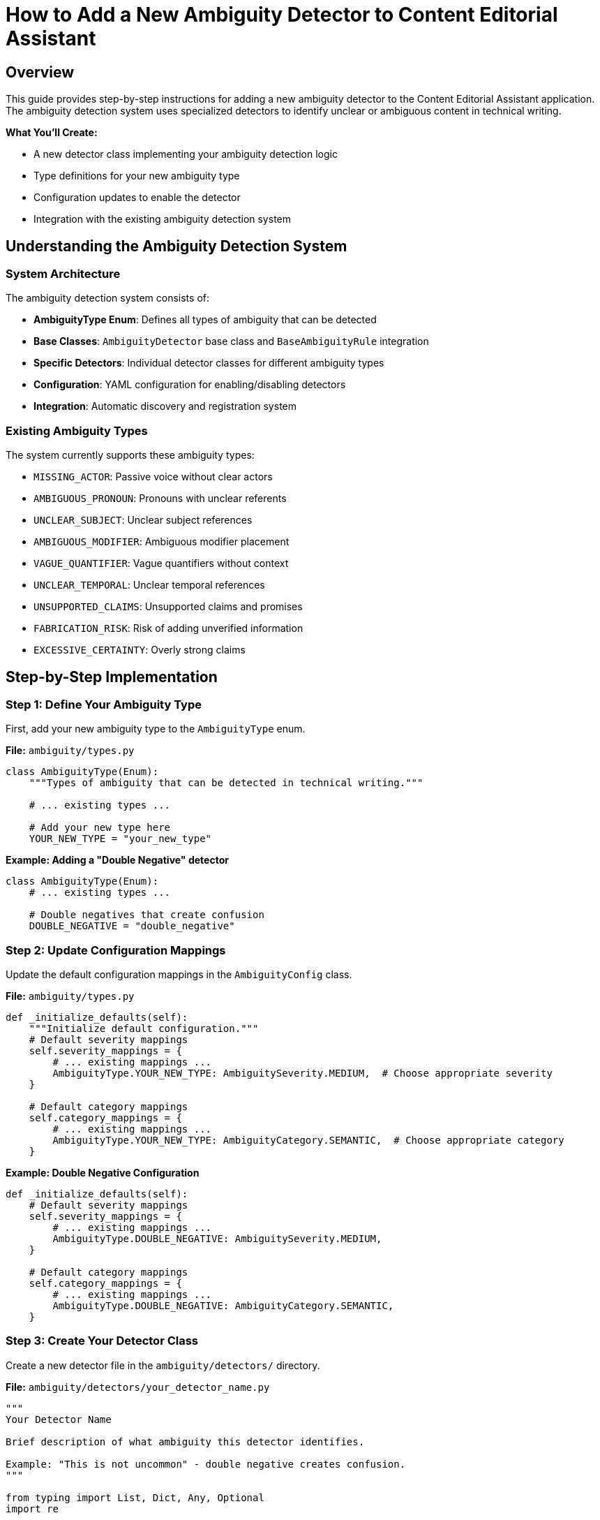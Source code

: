 = How to Add a New Ambiguity Detector to Content Editorial Assistant
:source-highlighter: highlightjs

== Overview

This guide provides step-by-step instructions for adding a new ambiguity detector to the Content Editorial Assistant application. The ambiguity detection system uses specialized detectors to identify unclear or ambiguous content in technical writing.

[.lead]
**What You'll Create:**

* A new detector class implementing your ambiguity detection logic
* Type definitions for your new ambiguity type
* Configuration updates to enable the detector
* Integration with the existing ambiguity detection system

== Understanding the Ambiguity Detection System

=== System Architecture

The ambiguity detection system consists of:

* **AmbiguityType Enum**: Defines all types of ambiguity that can be detected
* **Base Classes**: `AmbiguityDetector` base class and `BaseAmbiguityRule` integration
* **Specific Detectors**: Individual detector classes for different ambiguity types
* **Configuration**: YAML configuration for enabling/disabling detectors
* **Integration**: Automatic discovery and registration system

=== Existing Ambiguity Types

The system currently supports these ambiguity types:

* `MISSING_ACTOR`: Passive voice without clear actors
* `AMBIGUOUS_PRONOUN`: Pronouns with unclear referents
* `UNCLEAR_SUBJECT`: Unclear subject references
* `AMBIGUOUS_MODIFIER`: Ambiguous modifier placement
* `VAGUE_QUANTIFIER`: Vague quantifiers without context
* `UNCLEAR_TEMPORAL`: Unclear temporal references
* `UNSUPPORTED_CLAIMS`: Unsupported claims and promises
* `FABRICATION_RISK`: Risk of adding unverified information
* `EXCESSIVE_CERTAINTY`: Overly strong claims

== Step-by-Step Implementation

=== Step 1: Define Your Ambiguity Type

First, add your new ambiguity type to the `AmbiguityType` enum.

**File:** `ambiguity/types.py`

[source,python]
----
class AmbiguityType(Enum):
    """Types of ambiguity that can be detected in technical writing."""
    
    # ... existing types ...
    
    # Add your new type here
    YOUR_NEW_TYPE = "your_new_type"
----

**Example: Adding a "Double Negative" detector**

[source,python]
----
class AmbiguityType(Enum):
    # ... existing types ...
    
    # Double negatives that create confusion
    DOUBLE_NEGATIVE = "double_negative"
----

=== Step 2: Update Configuration Mappings

Update the default configuration mappings in the `AmbiguityConfig` class.

**File:** `ambiguity/types.py`

[source,python]
----
def _initialize_defaults(self):
    """Initialize default configuration."""
    # Default severity mappings
    self.severity_mappings = {
        # ... existing mappings ...
        AmbiguityType.YOUR_NEW_TYPE: AmbiguitySeverity.MEDIUM,  # Choose appropriate severity
    }
    
    # Default category mappings
    self.category_mappings = {
        # ... existing mappings ...
        AmbiguityType.YOUR_NEW_TYPE: AmbiguityCategory.SEMANTIC,  # Choose appropriate category
    }
----

**Example: Double Negative Configuration**

[source,python]
----
def _initialize_defaults(self):
    # Default severity mappings
    self.severity_mappings = {
        # ... existing mappings ...
        AmbiguityType.DOUBLE_NEGATIVE: AmbiguitySeverity.MEDIUM,
    }
    
    # Default category mappings
    self.category_mappings = {
        # ... existing mappings ...
        AmbiguityType.DOUBLE_NEGATIVE: AmbiguityCategory.SEMANTIC,
    }
----

=== Step 3: Create Your Detector Class

Create a new detector file in the `ambiguity/detectors/` directory.

**File:** `ambiguity/detectors/your_detector_name.py`

[source,python]
----
"""
Your Detector Name

Brief description of what ambiguity this detector identifies.

Example: "This is not uncommon" - double negative creates confusion.
"""

from typing import List, Dict, Any, Optional
import re

from ..base_ambiguity_rule import AmbiguityDetector
from ..types import (
    AmbiguityType, AmbiguityCategory, AmbiguitySeverity,
    AmbiguityContext, AmbiguityEvidence, AmbiguityDetection,
    ResolutionStrategy, AmbiguityConfig
)


class YourDetectorName(AmbiguityDetector):
    """
    Brief description of what this detector does.
    
    Detailed explanation of the type of ambiguity this detector identifies
    and how it analyzes text to find instances of this ambiguity.
    """
    
    def __init__(self, config: AmbiguityConfig):
        super().__init__(config)
        
        # Configuration parameters
        self.confidence_threshold = 0.7
        self.min_confidence = 0.6
        
        # Detection patterns or rules
        self.detection_patterns = [
            # Add your detection patterns here
        ]
        
        # Any other initialization needed
    
    def detect(self, context: AmbiguityContext, nlp) -> List[AmbiguityDetection]:
        """
        Detect your specific type of ambiguity.
        
        Args:
            context: Sentence context for analysis
            nlp: SpaCy nlp object
            
        Returns:
            List of ambiguity detections
        """
        if not self.enabled:
            return []
        
        detections = []
        
        try:
            # Parse the sentence
            doc = nlp(context.sentence)
            
            # Implement your detection logic here
            # Example structure:
            for token in doc:
                if self._matches_pattern(token, doc):
                    detection = self._create_detection(token, doc, context)
                    if detection:
                        detections.append(detection)
        
        except Exception as e:
            # Log error but don't fail
            print(f"Error in {self.__class__.__name__}: {e}")
        
        return detections
    
    def _matches_pattern(self, token, doc) -> bool:
        """Check if a token matches your detection pattern."""
        # Implement your pattern matching logic
        return False
    
    def _create_detection(self, token, doc, context: AmbiguityContext) -> Optional[AmbiguityDetection]:
        """Create ambiguity detection for matched pattern."""
        try:
            # Calculate confidence
            confidence = self._calculate_confidence(token, doc, context)
            
            if confidence < self.min_confidence:
                return None
            
            # Extract evidence
            evidence = AmbiguityEvidence(
                tokens=[token.text],
                linguistic_pattern=f"your_pattern_{token.pos_}",
                confidence=confidence,
                spacy_features={
                    'pos': token.pos_,
                    'lemma': token.lemma_,
                    # Add other relevant features
                }
            )
            
            # Define resolution strategies
            resolution_strategies = [
                ResolutionStrategy.RESTRUCTURE_SENTENCE,
                # Add other appropriate strategies
            ]
            
            # Generate AI instructions
            ai_instructions = [
                "Your specific instructions for the AI rewriter",
                "How to resolve this type of ambiguity"
            ]
            
            # Create detection
            detection = AmbiguityDetection(
                ambiguity_type=AmbiguityType.YOUR_NEW_TYPE,
                category=self.config.get_category(AmbiguityType.YOUR_NEW_TYPE),
                severity=self.config.get_severity(AmbiguityType.YOUR_NEW_TYPE),
                context=context,
                evidence=evidence,
                resolution_strategies=resolution_strategies,
                ai_instructions=ai_instructions
            )
            
            return detection
            
        except Exception as e:
            print(f"Error creating detection: {e}")
            return None
    
    def _calculate_confidence(self, token, doc, context: AmbiguityContext) -> float:
        """Calculate confidence score for detection."""
        confidence = 0.5  # Base confidence
        
        # Add your confidence calculation logic
        # Consider factors like:
        # - Pattern strength
        # - Context clues
        # - Sentence structure
        
        return min(1.0, max(0.0, confidence))
----

**Example: Double Negative Detector**

[source,python]
----
"""
Double Negative Detector

Detects double negatives that create confusion about the intended meaning.

Example: "This is not uncommon" - unclear if it means "common" or "rare".
"""

from typing import List, Dict, Any, Optional
import re

from ..base_ambiguity_rule import AmbiguityDetector
from ..types import (
    AmbiguityType, AmbiguityCategory, AmbiguitySeverity,
    AmbiguityContext, AmbiguityEvidence, AmbiguityDetection,
    ResolutionStrategy, AmbiguityConfig
)


class DoubleNegativeDetector(AmbiguityDetector):
    """
    Detects double negatives that create ambiguity.
    
    Identifies sentences where two negatives are used together,
    potentially creating confusion about the intended meaning.
    """
    
    def __init__(self, config: AmbiguityConfig):
        super().__init__(config)
        self.confidence_threshold = 0.7
        self.min_confidence = 0.6
        
        # Negative words and prefixes
        self.negative_words = {
            'not', 'no', 'never', 'nothing', 'nobody', 'nowhere',
            'neither', 'none', 'hardly', 'scarcely', 'barely'
        }
        
        self.negative_prefixes = {
            'un', 'in', 'im', 'ir', 'il', 'dis', 'mis', 'non'
        }
    
    def detect(self, context: AmbiguityContext, nlp) -> List[AmbiguityDetection]:
        """Detect double negatives in the sentence."""
        if not self.enabled:
            return []
        
        detections = []
        
        try:
            doc = nlp(context.sentence)
            
            # Find negative words in the sentence
            negatives = []
            for token in doc:
                if self._is_negative(token):
                    negatives.append(token)
            
            # Check for double negatives
            if len(negatives) >= 2:
                # Check if they're close enough to be confusing
                for i in range(len(negatives) - 1):
                    for j in range(i + 1, len(negatives)):
                        if self._forms_double_negative(negatives[i], negatives[j], doc):
                            detection = self._create_detection(
                                [negatives[i], negatives[j]], doc, context
                            )
                            if detection:
                                detections.append(detection)
        
        except Exception as e:
            print(f"Error in double negative detection: {e}")
        
        return detections
    
    def _is_negative(self, token) -> bool:
        """Check if a token is a negative word."""
        text = token.text.lower()
        lemma = token.lemma_.lower()
        
        # Check direct negative words
        if text in self.negative_words or lemma in self.negative_words:
            return True
        
        # Check negative prefixes
        for prefix in self.negative_prefixes:
            if text.startswith(prefix) and len(text) > len(prefix):
                return True
        
        return False
    
    def _forms_double_negative(self, neg1, neg2, doc) -> bool:
        """Check if two negatives form a confusing double negative."""
        # Check distance between negatives
        distance = abs(neg1.i - neg2.i)
        
        # Close negatives are more likely to be confusing
        return distance <= 5
    
    def _create_detection(self, negative_tokens, doc, context: AmbiguityContext) -> Optional[AmbiguityDetection]:
        """Create detection for double negative."""
        try:
            confidence = self._calculate_confidence(negative_tokens, doc, context)
            
            if confidence < self.min_confidence:
                return None
            
            tokens = [token.text for token in negative_tokens]
            
            evidence = AmbiguityEvidence(
                tokens=tokens,
                linguistic_pattern="double_negative",
                confidence=confidence,
                spacy_features={
                    'negative_count': len(negative_tokens),
                    'negative_types': [token.pos_ for token in negative_tokens]
                }
            )
            
            resolution_strategies = [
                ResolutionStrategy.RESTRUCTURE_SENTENCE
            ]
            
            ai_instructions = [
                "Rewrite the sentence to avoid double negatives",
                "Use positive language where possible",
                "Ensure the meaning is clear and unambiguous"
            ]
            
            detection = AmbiguityDetection(
                ambiguity_type=AmbiguityType.DOUBLE_NEGATIVE,
                category=self.config.get_category(AmbiguityType.DOUBLE_NEGATIVE),
                severity=self.config.get_severity(AmbiguityType.DOUBLE_NEGATIVE),
                context=context,
                evidence=evidence,
                resolution_strategies=resolution_strategies,
                ai_instructions=ai_instructions
            )
            
            return detection
            
        except Exception as e:
            print(f"Error creating double negative detection: {e}")
            return None
    
    def _calculate_confidence(self, negative_tokens, doc, context: AmbiguityContext) -> float:
        """Calculate confidence for double negative detection."""
        confidence = 0.6  # Base confidence
        
        # More negatives = higher confidence
        if len(negative_tokens) > 2:
            confidence += 0.2
        
        # Close negatives = higher confidence
        distances = [abs(negative_tokens[i].i - negative_tokens[i+1].i) 
                    for i in range(len(negative_tokens)-1)]
        avg_distance = sum(distances) / len(distances) if distances else 0
        
        if avg_distance <= 3:
            confidence += 0.2
        
        return min(1.0, max(0.0, confidence))
----

=== Step 4: Update Detector Package

Add your detector to the package's `__init__.py` file.

**File:** `ambiguity/detectors/__init__.py`

[source,python]
----
"""
Ambiguity Detectors Package
"""

# ... existing imports ...

try:
    from .your_detector_name import YourDetectorName
    __all__.append('YourDetectorName')
except ImportError:
    pass
----

**Example: Double Negative Detector**

[source,python]
----
try:
    from .double_negative_detector import DoubleNegativeDetector
    __all__.append('DoubleNegativeDetector')
except ImportError:
    pass
----

=== Step 5: Register the Detector

Update the base ambiguity rule to initialize your detector.

**File:** `ambiguity/base_ambiguity_rule.py`

[source,python]
----
def _initialize_detectors(self):
    """Initialize specific ambiguity detectors."""
    try:
        # ... existing detector imports ...
        from .detectors.your_detector_name import YourDetectorName
        
        # ... existing detector initializations ...
        self.detectors['your_detector_key'] = YourDetectorName(self.config)
        
    except ImportError as e:
        print(f"Warning: Could not import some ambiguity detectors: {e}")
        pass
----

Also update the `_is_detector_enabled` method:

[source,python]
----
def _is_detector_enabled(self, detector_type: str) -> bool:
    """Check if a detector type is enabled."""
    detector_mappings = {
        # ... existing mappings ...
        'your_detector_key': AmbiguityType.YOUR_NEW_TYPE,
    }
    
    ambiguity_type = detector_mappings.get(detector_type)
    return ambiguity_type is not None and self.config.is_enabled(ambiguity_type)
----

**Example: Double Negative Detector Registration**

[source,python]
----
def _initialize_detectors(self):
    """Initialize specific ambiguity detectors."""
    try:
        # ... existing imports ...
        from .detectors.double_negative_detector import DoubleNegativeDetector
        
        # ... existing initializations ...
        self.detectors['double_negative'] = DoubleNegativeDetector(self.config)
        
    except ImportError as e:
        print(f"Warning: Could not import some ambiguity detectors: {e}")
        pass

def _is_detector_enabled(self, detector_type: str) -> bool:
    """Check if a detector type is enabled."""
    detector_mappings = {
        # ... existing mappings ...
        'double_negative': AmbiguityType.DOUBLE_NEGATIVE,
    }
    
    ambiguity_type = detector_mappings.get(detector_type)
    return ambiguity_type is not None and self.config.is_enabled(ambiguity_type)
----

=== Step 6: Add Configuration

Add configuration for your detector in the YAML configuration file.

**File:** `ambiguity/config/ambiguity_types.yaml`

[source,yaml]
----
ambiguity_types:
  # ... existing types ...
  
  your_new_type:
    enabled: true
    category: "semantic"  # or appropriate category
    severity: "medium"    # or appropriate severity
    confidence_threshold: 0.7
    description: "Brief description of your ambiguity type"
----

**Example: Double Negative Configuration**

[source,yaml]
----
ambiguity_types:
  # ... existing types ...
  
  double_negative:
    enabled: true
    category: "semantic"
    severity: "medium"
    confidence_threshold: 0.6
    description: "Double negatives that create confusion"
----

=== Step 7: Test Your Detector

Create test cases to verify your detector works correctly.

**File:** `tests/test_your_detector.py` (create if needed)

[source,python]
----
"""
Tests for Your Detector Name
"""

import pytest
from ambiguity.detectors.your_detector_name import YourDetectorName
from ambiguity.types import AmbiguityContext, AmbiguityConfig
import spacy


@pytest.fixture
def detector():
    """Create detector instance for testing."""
    config = AmbiguityConfig()
    return YourDetectorName(config)


@pytest.fixture
def nlp():
    """Create SpaCy nlp instance for testing."""
    return spacy.load("en_core_web_sm")


def test_detector_initialization(detector):
    """Test detector initializes correctly."""
    assert detector is not None
    assert detector.enabled is True


def test_detects_ambiguity(detector, nlp):
    """Test detector finds ambiguity in sample text."""
    context = AmbiguityContext(
        sentence_index=0,
        sentence="Your test sentence with ambiguity"
    )
    
    detections = detector.detect(context, nlp)
    
    assert len(detections) > 0
    assert detections[0].ambiguity_type == AmbiguityType.YOUR_NEW_TYPE


def test_no_false_positives(detector, nlp):
    """Test detector doesn't flag clear sentences."""
    context = AmbiguityContext(
        sentence_index=0,
        sentence="This is a clear sentence with no ambiguity."
    )
    
    detections = detector.detect(context, nlp)
    
    assert len(detections) == 0
----

== Files Summary

When adding a new ambiguity detector, you need to update these files:

[cols="1,3,1"]
|===
|File |Purpose |Required

|`ambiguity/types.py`
|Add new ambiguity type enum and configuration
|✓

|`ambiguity/detectors/your_detector.py`
|Implement the detector class
|✓

|`ambiguity/detectors/__init__.py`
|Register detector in package
|✓

|`ambiguity/base_ambiguity_rule.py`
|Initialize and enable detector
|✓

|`ambiguity/config/ambiguity_types.yaml`
|Configure detector settings
|✓

|`tests/test_your_detector.py`
|Create test cases
|Recommended
|===

== Best Practices

=== Detection Logic

* **Be Specific**: Target specific patterns rather than overly broad detection
* **Use Confidence Scores**: Implement meaningful confidence calculations
* **Consider Context**: Use surrounding sentences when relevant
* **Handle Edge Cases**: Account for unusual sentence structures

=== Performance

* **Efficient Patterns**: Use efficient regex and SpaCy operations
* **Early Returns**: Return early when conditions aren't met
* **Error Handling**: Gracefully handle parsing errors

=== Integration

* **Consistent Naming**: Follow existing naming conventions
* **Standard Interface**: Implement all required methods
* **Configuration**: Make behavior configurable through YAML
* **Documentation**: Include clear docstrings and examples

=== Testing

* **Positive Cases**: Test that ambiguity is detected
* **Negative Cases**: Test that clear text isn't flagged
* **Edge Cases**: Test unusual sentence structures
* **Performance**: Test with large documents

== Troubleshooting

=== Common Issues

**Detector Not Found**
- Check that the detector is properly imported in `__init__.py`
- Verify the detector class name matches the import

**Detector Not Running**
- Ensure the detector is registered in `_initialize_detectors`
- Check that the detector type is enabled in configuration
- Verify the detector mapping in `_is_detector_enabled`

**Low Detection Accuracy**
- Adjust confidence thresholds
- Refine detection patterns
- Consider more context information
- Review test cases for edge cases

**Performance Issues**
- Profile detector performance with large texts
- Optimize pattern matching logic
- Consider caching frequently used computations

=== Debug Mode

Enable debug output to troubleshoot detection issues:

[source,python]
----
# In your detector class
def detect(self, context: AmbiguityContext, nlp) -> List[AmbiguityDetection]:
    if self.debug:
        print(f"Analyzing: {context.sentence}")
    
    # ... detection logic ...
    
    if self.debug and detections:
        print(f"Found {len(detections)} detections")
    
    return detections
----

== Conclusion

Adding a new ambiguity detector involves:

1. **Defining the ambiguity type** in the type system
2. **Implementing detection logic** in a dedicated detector class
3. **Registering the detector** with the ambiguity system
4. **Configuring the detector** through YAML settings
5. **Testing thoroughly** with various text samples

The modular design makes it straightforward to add new detectors while maintaining system stability and performance. Each detector operates independently, allowing for focused development and testing of specific ambiguity types. 